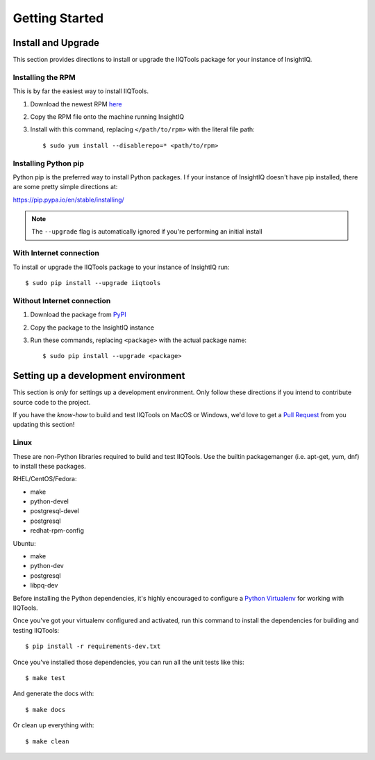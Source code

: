 ***************
Getting Started
***************

Install and Upgrade
===================

This section provides directions to install or upgrade the IIQTools package
for your instance of InsightIQ.

Installing the RPM
------------------

This is by far the easiest way to install IIQTools.

1. Download the newest RPM `here <https://github.com/willnx/iiqtools/releases>`_
#. Copy the RPM file onto the machine running InsightIQ
#. Install with this command, replacing ``</path/to/rpm>`` with the literal file path::

   $ sudo yum install --disablerepo=* <path/to/rpm>

Installing Python pip
---------------------

Python pip is the preferred way to install Python packages. I f your instance
of InsightIQ doesn't have pip installed, there are some pretty simple directions
at:

https://pip.pypa.io/en/stable/installing/


.. note::

  The ``--upgrade`` flag is automatically ignored if you're performing an initial install


With Internet connection
------------------------

To install or upgrade the IIQTools package to your instance of InsightIQ run::

  $ sudo pip install --upgrade iiqtools


Without Internet connection
---------------------------

1. Download the package from `PyPI <https://pypi.python.org/pypi/iiqtools>`_
#. Copy the package to the InsightIQ instance
#. Run these commands, replacing ``<package>`` with the actual package name::

   $ sudo pip install --upgrade <package>


Setting up a development environment
====================================

This section is *only* for settings up a development environment. Only follow
these directions if you intend to contribute source code to the project.

If you have the *know-how* to build and test IIQTools on MacOS or Windows, we'd
love to get a `Pull Request <https://github.com/willnx/iiqtools>`_ from you updating this section!


Linux
-----

These are non-Python libraries required to build and test IIQTools.
Use the builtin packagemanger (i.e. apt-get, yum, dnf) to install these packages.

RHEL/CentOS/Fedora:

- make
- python-devel
- postgresql-devel
- postgresql
- redhat-rpm-config

Ubuntu:

- make
- python-dev
- postgresql
- libpq-dev

Before installing the Python dependencies, it's highly encouraged to configure a
`Python Virtualenv <https://virtualenv.pypa.io/en/stable/>`_ for working with IIQTools.


Once you've got your virtualenv configured and activated, run this command to
install the dependencies for building and testing IIQTools::

  $ pip install -r requirements-dev.txt

Once you've installed those dependencies, you can run all the unit tests like this::

  $ make test

And generate the docs with::

  $ make docs

Or clean up everything with::

  $ make clean
